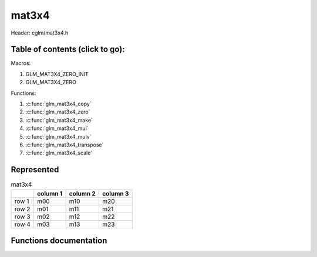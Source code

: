 .. default-domain:: C

mat3x4
======

Header: cglm/mat3x4.h

Table of contents (click to go):
~~~~~~~~~~~~~~~~~~~~~~~~~~~~~~~~~~~~~~~~~~~~~~~~~~~~~~~~~~~~~~~~~~~~~~~~~~~~~~~~

Macros:

1. GLM_MAT3X4_ZERO_INIT
#. GLM_MAT3X4_ZERO

Functions:

1. :c:func:`glm_mat3x4_copy`
#. :c:func:`glm_mat3x4_zero`
#. :c:func:`glm_mat3x4_make`
#. :c:func:`glm_mat3x4_mul`
#. :c:func:`glm_mat3x4_mulv`
#. :c:func:`glm_mat3x4_transpose`
#. :c:func:`glm_mat3x4_scale`

Represented
~~~~~~~~~~~

.. csv-table:: mat3x4
   :header: "", "column 1", "column 2", "column 3"

   "row 1", "m00", "m10", "m20"
   "row 2", "m01", "m11", "m21"
   "row 3", "m02", "m12", "m22"
   "row 4", "m03", "m13", "m23"

Functions documentation
~~~~~~~~~~~~~~~~~~~~~~~

.. c:function:: void glm_mat3x4_copy(mat3x4 src, mat3x4 dest)

    Copy mat3x4 (src) to mat3x4 (dest).

    Parameters:
      | *[in]*  **src**  mat3x4 (left)
      | *[out]* **dest** destination (result, mat3x4)

    .. csv-table:: mat3x4 **(src)**
        :header: "", "column 1", "column 2", "column 3"

        "row 1", "a00", "a10", "a20"
        "row 2", "a01", "a11", "a21"
        "row 3", "a02", "a12", "a22"
        "row 4", "a03", "a13", "a23"

    .. csv-table:: mat3x4 **(dest)**
        :header: "", "column 1", "column 2", "column 3"

        "row 1", "b00 = a00", "b10 = a10", "b20 = a20"
        "row 2", "b01 = a01", "b11 = a11", "b21 = a21"
        "row 3", "b02 = a02", "b12 = a12", "b22 = a22"
        "row 4", "b03 = a03", "b13 = a13", "b23 = a23"

.. c:function:: void glm_mat3x4_zero(mat3x4 m)

    Zero out the mat3x4 (m).

    Parameters:
      | *[in, out]* **m** mat3x4 (src, dest)

    .. csv-table:: mat3x4 **(m)**
        :header: "", "column 1", "column 2", "column 3"

        "row 1", "0.00", "2.00", "78.00"
        "row 2", "5.00", "4.00", "12.00"
        "row 3", "7.00", "6.00", "32.00"
        "row 4", "23.00", "1.00", "9.00"

    .. csv-table:: mat3x4 **(m)**
        :header: "", "column 1", "column 2", "column 3"

        "row 1", "0.00", "0.00", "0.00"
        "row 2", "0.00", "0.00", "0.00"
        "row 3", "0.00", "0.00", "0.00"
        "row 4", "0.00", "0.00", "0.00"

.. c:function:: void glm_mat3x4_make(const float * __restrict src, mat3x4 dest)

    Create mat3x4 (dest) from pointer (src).

    .. note:: **@src** must contain at least 12 elements.

    Parameters:
      | *[in]*  **src**  pointer to an array of floats (left)
      | *[out]* **dest** destination (result, mat3x4)

    .. csv-table:: float array (1x12) **(src)**
        :header: "", "column 1"

        "row 1", "v0"
        "row 2", "v1"
        "row 3", "v2"
        "row 4", "v3"
        "row 5", "v4"
        "row 6", "v5"
        "row 7", "v6"
        "row 8", "v7"
        "row 9", "v8"
        "row 10", "v9"
        "row 11", "v10"
        "row 12", "v11"

    .. csv-table:: mat3x4 **(dest)**
        :header: "", "column 1", "column 2", "column 3"

        "row 1", "v0", "v4", "v8"
        "row 2", "v1", "v5", "v9"
        "row 3", "v2", "v6", "v10"
        "row 4", "v3", "v7", "v11"

.. c:function:: void glm_mat3x4_mul(mat3x4 m1, mat4x3 m2, mat4 dest)

    Multiply mat3x4 (m1) by mat4x3 (m2) and store in mat4 (dest).

    .. code-block:: c

       glm_mat3x4_mul(mat3x4, mat4x3, mat4);

    Parameters:
      | *[in]*  **m1**   mat2x4 (left)
      | *[in]*  **m2**   mat4x2 (right)
      | *[out]* **dest** destination (result, mat4)

    .. csv-table:: mat3x4 **(m1)**
        :header: "", "column 1", "column 2", "column 3"

        "row 1", "a00", "a10", "a20"
        "row 2", "a01", "a11", "a21"
        "row 3", "a02", "a12", "a22"
        "row 4", "a03", "a13", "a23"

    .. csv-table:: mat4x3 **(m2)**
        :header: "", "column 1", "column 2", "column 3", "column 4"

        "row 1", "b00", "b10", "b20", "b30"
        "row 2", "b01", "b11", "b21", "b31"
        "row 3", "b02", "b12", "b22", "b32"

    .. csv-table:: mat4x4 **(dest)**
        :header: "", "column 1", "column 2", "column 3", "column 4"

        "row 1", "a00 * b00 + a10 * b01 + a20 * b02", "a00 * b10 + a10 * b11 + a20 * b12", "a00 * b20 + a10 * b21 + a20 * b22", "a00 * b30 + a10 * b31 + a20 * b32"
        "row 2", "a01 * b00 + a11 * b01 + a21 * b02", "a01 * b10 + a11 * b11 + a21 * b12", "a01 * b20 + a11 * b21 + a21 * b22", "a01 * b30 + a11 * b31 + a21 * b32"
        "row 3", "a02 * b00 + a12 * b01 + a22 * b02", "a02 * b10 + a12 * b11 + a22 * b12", "a02 * b20 + a12 * b21 + a22 * b22", "a02 * b30 + a12 * b31 + a22 * b32"
        "row 4", "a03 * b00 + a13 * b01 + a23 * b02", "a03 * b10 + a13 * b11 + a23 * b12", "a03 * b20 + a13 * b21 + a23 * b22", "a03 * b30 + a13 * b31 + a23 * b32"

.. c:function:: void glm_mat3x4_mulv(mat3x4 m, vec3 v, vec4 dest)

    Multiply ma3x4 (m) by vec3 (v) and store in vec4 (dest).

    Parameters:
      | *[in]*  **m**    mat3x4 (left)
      | *[in]*  **v**    vec3 (right, column vector)
      | *[out]* **dest** destination (result, column vector)

    .. csv-table:: mat3x4 **(m)**
        :header: "", "column 1", "column 2", "column 3"

        "row 1", "m00", "m10", "m20"
        "row 2", "m01", "m11", "m21"
        "row 3", "m02", "m12", "m22"
        "row 4", "m03", "m13", "m23"

    .. csv-table:: column vec3 (1x3) **(v)**
        :header: "", "column 1"

        "row 1", "v0"
        "row 2", "v1"
        "row 3", "v2"

    .. csv-table:: column vec4 (1x4) **(dest)**
        :header: "", "column 1"

        "row 1", "m00 * v0 + m10 * v1 + m20 * v2"
        "row 2", "m01 * v0 + m11 * v1 + m21 * v2"
        "row 3", "m02 * v0 + m12 * v1 + m22 * v2"
        "row 4", "m03 * v0 + m13 * v1 + m23 * v2"

.. c:function:: void glm_mat3x4_transpose(mat3x4 src, mat4x3 dest)

    Transpose mat3x4 (src) and store in mat4x3 (dest).

    Parameters:
      | *[in]*  **src**  mat3x4 (left)
      | *[out]* **dest** destination (result, mat4x3)

    .. csv-table:: mat3x4 **(src)**
        :header: "", "column 1", "column 2", "column 3"

        "row 1", "a00", "a10", "a20"
        "row 2", "a01", "a11", "a21"
        "row 3", "a02", "a12", "a22"
        "row 4", "a03", "a13", "a23"

    .. csv-table:: mat4x3 **(dest)**
        :header: "", "column 1", "column 2", "column 3", "column 4"

        "row 1", "b00 = a00", "b10 = a01", "b20 = a02", "b30 = a03"
        "row 2", "b01 = a10", "b11 = a11", "b21 = a12", "b31 = a13"
        "row 3", "b02 = a20", "b12 = a21", "b22 = a22", "b32 = a23"

.. c:function:: void  glm_mat3x4_scale(mat3x4 m, float s)

    Multiply mat3x4 (m) by scalar constant (s).

    Parameters:
      | *[in, out]* **m** mat3x4 (src, dest)
      | *[in]*      **s** float (scalar)

    .. csv-table:: mat3x4 **(m)**
        :header: "", "column 1", "column 2", "column 3"

        "row 1", "m00 = m00 * s", "m10 = m10 * s", "m20 = m20 * s"
        "row 2", "m01 = m01 * s", "m11 = m11 * s", "m21 = m21 * s"
        "row 3", "m02 = m02 * s", "m12 = m12 * s", "m22 = m22 * s"
        "row 4", "m03 = m03 * s", "m13 = m13 * s", "m23 = m23 * s"
